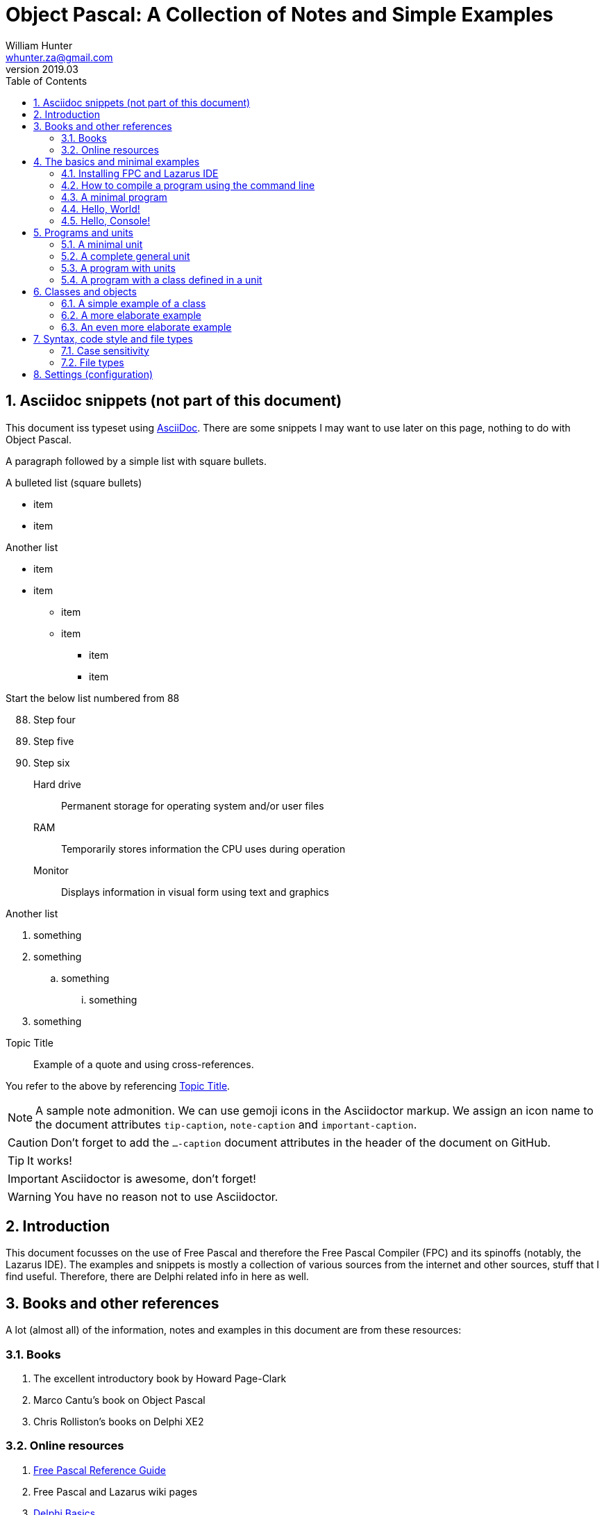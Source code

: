 = Object Pascal: A Collection of Notes and Simple Examples 
:revnumber: 2019.03
:revmark: First issue
:author: William Hunter
:email: whunter.za@gmail.com
:doctype: book
// Generate a table of contents
:toc:
:sectnums:
:sectnumlevels: 4
:reproducible:
:rouge-linenums-mode: table
:source-highlighter: rouge
:listing-caption: Listing
// Uncomment next line to set page size (default is A4)
//:pdf-page-size: Letter

== Asciidoc snippets (not part of this document)
This document iss typeset using http://asciidoc.org[AsciiDoc].
There are some snippets I may want to use later on this page, nothing to do with Object Pascal.

A paragraph followed by a simple list with square bullets.

.A bulleted list (square bullets)
[square]
* item
* item 

//-

.Another list
* item 
* item 
** item 
** item
- item
- item

.Start the below list numbered from 88
[start=88]
. Step four
. Step five
. Step six

Hard drive:: Permanent storage for operating system and/or user files
RAM:: Temporarily stores information the CPU uses during operation
Monitor:: Displays information in visual form using text and graphics

.Another list
. something
. something
.. something
... something
. something
 
.Topic Title                                               
[[yourId]]                                                 
//[yourstyle]                                                
____
Example of a quote and using cross-references.
____
You refer to the above by referencing <<yourId>>.

ifdef::env-github[]
:tip-caption: :bulb:
:note-caption: :information_source:
:important-caption: :heavy_exclamation_mark:
:caution-caption: :fire:
:warning-caption: :warning:
endif::[]

[NOTE]
====
A sample note admonition.
We can use gemoji icons in the Asciidoctor markup.
We assign an icon name to the document
attributes `tip-caption`, `note-caption` and `important-caption`.
====

CAUTION: Don't forget to add the `...-caption` document attributes in the header of the document on GitHub.

TIP: It works!

IMPORTANT: Asciidoctor is awesome, don't forget!

WARNING: You have no reason not to use Asciidoctor.

== Introduction
This document focusses on the use of Free Pascal and therefore the Free Pascal Compiler (FPC) and its spinoffs (notably,
the Lazarus IDE). The examples and snippets is mostly a collection of various sources from the internet and other sources,
stuff that I find useful. Therefore, there are Delphi related info in here as well.

== Books and other references
A lot (almost all) of the information, notes and examples in this document are from these resources:

=== Books
. The excellent introductory book by Howard Page-Clark
. Marco Cantu's book on Object Pascal
. Chris Rolliston's books on Delphi XE2

=== Online resources
. https://www.freepascal.org/docs-html/current/ref/ref.html[Free Pascal Reference Guide]
. Free Pascal and Lazarus wiki pages
. http://www.delphibasics.co.uk[Delphi Basics]


== The basics and minimal examples
=== Installing FPC and Lazarus IDE
They can be installed independantly, or just install the Lazarus IDE (FPC is included).

=== How to compile a program using the command line
Simply type
[source, console]
----
fpc program.pp
----
The file extension can be +.pp+ or +.pas+.

You can leave out the extension in the command, in which case the above becomes:
[source, console]
----
fpc program
----

For further details, refer to the Free Pascal User's Guide (Chapter 3 at the time of writing): https://www.freepascal.org/docs.html

[[lnk-minimal]]
=== A minimal program
You require at least the following.

.A program that will compile, but will do nothing
[source, pascal]
----
program minimal;

begin
  // this is a comment
  // filename is minimal.pas or minimal.pp  
end.
----

=== Hello, World!
Some code that does something (see <<lnk-minimal>> for the bare minimum that is required for a valid pascal program).
Here's how you say "`Hello, World!`" in Object Pascal:

.A basic "`Hello, World!`" in Pascal
[source, pascal, numbered]
----
{
  filename: helloworld.pas

  comments can also be inside curly brackets, like this block
  use 2 spaces to indent
}

program helloworld;

{$mode objfpc}{$H+} // compiler directive for Free Pascal Compiler

begin
  writeln('Hello, World!');
  writeln('Press Enter to continue');
  readln(); // required for Windows cmd to avoid it from disappearing
end.
----

=== Hello, Console!
Just a variation on the above, and introduces a line break.
[source, pascal, numbered]
----
program helloconsole;

{$mode objfpc}{$H+}

uses {$IFDEF UNIX} {$IFDEF UseCThreads}
  cthreads, {$ENDIF} {$ENDIF}
  Classes { you can add units after this };

var
  strMessage: string;

begin
  strMessage := 'Hello, Console!';
  WriteLn(strMessage + sLineBreak + '<Press Enter to exit>');
  ReadLn;
end.
----

== Programs and units
A Pascal program can consist of modules called units. A unit can be used to group pieces of code together, or to give someone code
without giving the sources. Both programs and units consist of code blocks, which are mixtures of statements, procedures, and
variable or type declarations.

=== A minimal unit
A unit contains a set of declarations, procedures and functions that can be used by a program or another unit.
Below is an example of a minimal unit (filename +a.pas+ or +a.pp+):

[source, pascal]
----
unit minimal;  
 
interface  
 
implementation  
 
end.
----

=== A complete general unit
Below is an example of a unit with all possible sections (including optional ones). From Marco Cantu's website.

[source, pascal]
----
unit complete;  
 
interface  

// other units we need to refer to
uses
  A, B, C;

// exported type definition
type
  newType = TypeDefinition;

// exported constants
const
  Zero = 0;

// global variables
var
  Total: Integer;

// list of exported functions and procedures
procedure MyProc;

implementation  

uses
  D, E;

// hidden global variable
var
  PartialTotal: Integer;

// all the exported functions must be coded
procedure MyProc;
begin
  // ... code of procedure MyProc
end;

initialization
  // optional initialization part

finalization
  // optional clean-up code

end.
----

=== A program with units
A program that makes use of two units.

==== aprogram.lpr (the main program)
[source, pascal]
----
program aProgram;

{$mode objfpc}{$H+}

uses
  aUnit, otherUnit;

begin
  aUnit.DoSomething; // defined in aUnit.pas
  DoAnotherThing; // also defined in aUnit.pas
  otherUnit.DoSomething; // defined in otherUnit.pas
end.
----

==== aunit.pas (a unit)
[source, pascal]
----
unit aUnit;

interface

procedure DoSomething;
procedure DoAnotherThing;

implementation

procedure DoSomething;
begin
  writeln('I did something!');
  readln;
end;

procedure DoAnotherThing;
begin
  writeln('I did another thing!');
  readln;
end;

end.    
----

==== otherunit.pas (the other unit)
[source, pascal]
----
unit otherUnit;

interface

procedure DoSomething;

implementation

procedure DoSomething;
begin
  writeln('I did something from another Unit!');
  readln;
end;

end.     
----

If compiled and run, you should get:
[source, console]
----
I did something!

I did another thing!

I did something from another Unit!
----

=== A program with a class defined in a unit
To be completed...



== Classes and objects
A class is user-defined type, it describes the behaviour and characteristics of a group of
similar objects by means of internal methods (functions and procedures) and other data
(fields and attributes, which are really just variables inside (part of) the class).

An object is simply an instance (a single occurrence) of the class.

The relationship between an object and a class is the same the relationship between a
variable and a type. So, if you need a specific type of variable that behaves in a certain
way and has certain characteristics, and it is not available as a 'standard' type, you
simply have to create a class to have instances (or objects) that gives you the desired
behaviour/data.

=== A simple example of a class
Below is a simple definition of a class. Note that the implementation of the method
(in this case, a procedure called Sum) is outside the class definition. The class
definition only includes the method prototypes (definitions), not the actual implementation.
This is for easier readability of the class definition.

[source, pascal, numbered]
----
type
  TCalculator = class
    number: Integer; // note that the "var" keyword is not required inside a class
    procedure Sum;
  end;

procedure TCalculator.Sum;
begin
  Writeln(number + 10);
end;
----

==== How to use classes
Add text here...

=== A more elaborate example
A drawing object class...

[source, pascal, numbered]
----
Program Shapes;
 
Type
   DrawingObject = Class
      x, y : single;
      height, width : double;
      procedure Draw; // procedure declared in here
   end;
 
  procedure DrawingObject.Draw;
  begin
       writeln('Drawing an Object');
       writeln(' x = ', x, ' y = ', y); // object fields
       writeln(' width = ', width);
       writeln(' height = ', height);
       Writeln;
  end;
 
Var
  Rectangle : DrawingObject; // a new variable of type DrawingObject
 
begin
  Rectangle.x := 50;  //  the fields specific to the variable "Rectangle"
  Rectangle.y := 100;
  Rectangle.width := 60;
  Rectangle.height := 40;
 
  writeln('x = ', Rectangle.x);
 
  Rectangle.Draw; // Calling the method (procedure)
 
  with Rectangle do // With works the same way even with the method (procedure) field
   begin
       x:= 75;
       Draw;
   end;
end.
----

=== An even more elaborate example
Some text goes here

== Syntax, code style and file types

=== Case sensitivity
Pascal code is not case sensitive. Whilst this does not make a difference on Windows
platforms, you can potentially run into problems on Linux and Mac if you start mixing
case, because the latter two are case sensitive (unlike Windows).

==== Coding style and syntax
. http://wiki.freepascal.org/Coding_style
. http://jvcl.delphi-jedi.org/StyleGuide.htm
. http://edn.embarcadero.com/article/10280

=== File types
As applicable to Free Pascal (FP) and the Lazarus IDE. It is a good idea to use lower
case and no spaces in file names, for cross-platform compatibility.

==== File extensions
The following file types are usually required to be part of your VCS
(Version Control System), depending on your development platform.

[cols="15,85"]
|=== 
| *Extension* | *Description*
|.pas | Pascal source code file
|.pp | Pascal source code file (useful if you want to avoid confusion with Delphi source code files). You can set this in the IDE.
|.lfm | Lazarus form source file. Analogous to Delphi's dfm files.
|.lpi | Lazarus project information file. Created by Lazarus for every new project.
|.lpr | Lazarus program (or project) file. The source code of the main program. Analogous to Delphi's dpr project file.
|.rc | A Windows resource file (not binary)
|.ico | The main project icon in Windows icon format
|.manifest | Windows-specific manifest file for themes
|=== 

The following files are typically not added to your VCS.
[cols="15,85"]
|=== 
| *Extension*| *Description*
| .lps| Lazarus project settings file. Created by Lazarus for every new project.
| .lrs| Lazarus resource file.
| .compiled| FPC compilation state
| .o| Object file
| .or| Object file
| .ppu| A compiled Unit file
| .res| The result of compiling the rc file (binary)
| .rst| Compiled resource strings. Used for L10n. If you intend to translate an application, this should probably be version controlled
|===

== Settings (configuration)
To be completed...

// create PDF by running asciidoctor-pdf filename.adoc
